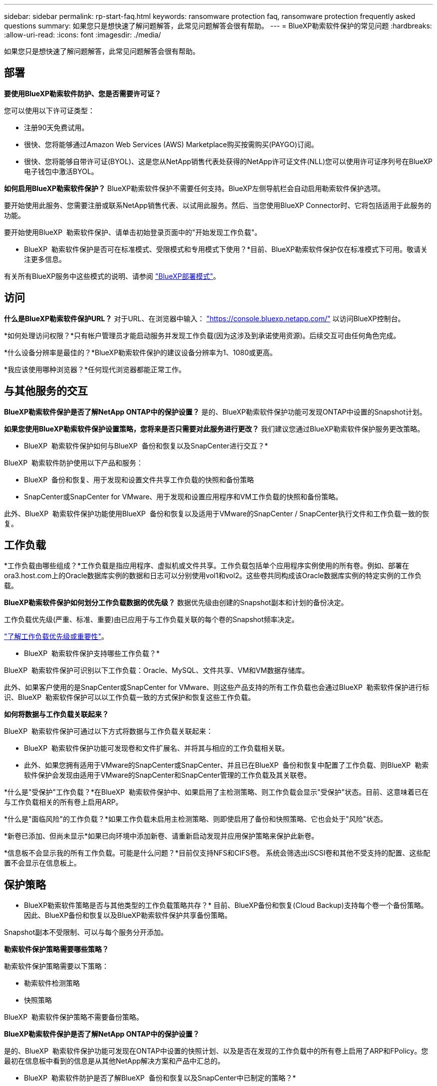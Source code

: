 ---
sidebar: sidebar 
permalink: rp-start-faq.html 
keywords: ransomware protection faq, ransomware protection frequently asked questions 
summary: 如果您只是想快速了解问题解答，此常见问题解答会很有帮助。 
---
= BlueXP勒索软件保护的常见问题
:hardbreaks:
:allow-uri-read: 
:icons: font
:imagesdir: ./media/


[role="lead"]
如果您只是想快速了解问题解答，此常见问题解答会很有帮助。



== 部署

*要使用BlueXP勒索软件防护、您是否需要许可证？*

您可以使用以下许可证类型：

* 注册90天免费试用。
* 很快、您将能够通过Amazon Web Services (AWS) Marketplace购买按需购买(PAYGO)订阅。
* 很快、您将能够自带许可证(BYOL)、这是您从NetApp销售代表处获得的NetApp许可证文件(NLL)您可以使用许可证序列号在BlueXP电子钱包中激活BYOL。


*如何启用BlueXP勒索软件保护？*
BlueXP勒索软件保护不需要任何支持。BlueXP左侧导航栏会自动启用勒索软件保护选项。

要开始使用此服务、您需要注册或联系NetApp销售代表、以试用此服务。然后、当您使用BlueXP Connector时、它将包括适用于此服务的功能。

要开始使用BlueXP  勒索软件保护、请单击初始登录页面中的"开始发现工作负载"。

* BlueXP  勒索软件保护是否可在标准模式、受限模式和专用模式下使用？*目前、BlueXP勒索软件保护仅在标准模式下可用。敬请关注更多信息。

有关所有BlueXP服务中这些模式的说明、请参阅 https://docs.netapp.com/us-en/bluexp-setup-admin/concept-modes.html["BlueXP部署模式"^]。



== 访问

*什么是BlueXP勒索软件保护URL？*
对于URL、在浏览器中输入： https://console.bluexp.netapp.com/["https://console.bluexp.netapp.com/"^] 以访问BlueXP控制台。

*如何处理访问权限？*只有帐户管理员才能启动服务并发现工作负载(因为这涉及到承诺使用资源)。后续交互可由任何角色完成。

*什么设备分辨率是最佳的？*BlueXP勒索软件保护的建议设备分辨率为1、1080或更高。

*我应该使用哪种浏览器？*任何现代浏览器都能正常工作。



== 与其他服务的交互

*BlueXP勒索软件保护是否了解NetApp ONTAP中的保护设置？*
是的、BlueXP勒索软件保护功能可发现ONTAP中设置的Snapshot计划。

*如果您使用BlueXP勒索软件保护设置策略，您将来是否只需要对此服务进行更改？*
我们建议您通过BlueXP勒索软件保护服务更改策略。

* BlueXP  勒索软件保护如何与BlueXP  备份和恢复以及SnapCenter进行交互？*

BlueXP  勒索软件防护使用以下产品和服务：

* BlueXP  备份和恢复、用于发现和设置文件共享工作负载的快照和备份策略
* SnapCenter或SnapCenter for VMware、用于发现和设置应用程序和VM工作负载的快照和备份策略。


此外、BlueXP  勒索软件保护功能使用BlueXP  备份和恢复以及适用于VMware的SnapCenter / SnapCenter执行文件和工作负载一致的恢复。



== 工作负载

*工作负载由哪些组成？*工作负载是指应用程序、虚拟机或文件共享。工作负载包括单个应用程序实例使用的所有卷。例如、部署在ora3.host.com上的Oracle数据库实例的数据和日志可以分别使用vol1和vol2。这些卷共同构成该Oracle数据库实例的特定实例的工作负载。

*BlueXP勒索软件保护如何划分工作负载数据的优先级？*
数据优先级由创建的Snapshot副本和计划的备份决定。

工作负载优先级(严重、标准、重要)由已应用于与工作负载关联的每个卷的Snapshot频率决定。

link:rp-use-protect.html["了解工作负载优先级或重要性"]。

* BlueXP  勒索软件保护支持哪些工作负载？*

BlueXP  勒索软件保护可识别以下工作负载：Oracle、MySQL、文件共享、VM和VM数据存储库。

此外、如果客户使用的是SnapCenter或SnapCenter for VMware、则这些产品支持的所有工作负载也会通过BlueXP  勒索软件保护进行标识、BlueXP  勒索软件保护可以以工作负载一致的方式保护和恢复这些工作负载。

*如何将数据与工作负载关联起来？*

BlueXP  勒索软件保护可通过以下方式将数据与工作负载关联起来：

* BlueXP  勒索软件保护功能可发现卷和文件扩展名、并将其与相应的工作负载相关联。
* 此外、如果您拥有适用于VMware的SnapCenter或SnapCenter、并且已在BlueXP  备份和恢复中配置了工作负载、则BlueXP  勒索软件保护会发现由适用于VMware的SnapCenter和SnapCenter管理的工作负载及其关联卷。


*什么是"受保护"工作负载？*在BlueXP  勒索软件保护中、如果启用了主检测策略、则工作负载会显示"受保护"状态。目前、这意味着已在与工作负载相关的所有卷上启用ARP。

*什么是"面临风险"的工作负载？*如果工作负载未启用主检测策略、则即使启用了备份和快照策略、它也会处于"风险"状态。

*新卷已添加、但尚未显示*如果已向环境中添加新卷、请重新启动发现并应用保护策略来保护此新卷。

*信息板不会显示我的所有工作负载。可能是什么问题？*目前仅支持NFS和CIFS卷。 系统会筛选出iSCSI卷和其他不受支持的配置、这些配置不会显示在信息板上。



== 保护策略

* BlueXP勒索软件策略是否与其他类型的工作负载策略共存？*
目前、BlueXP备份和恢复(Cloud Backup)支持每个卷一个备份策略。因此、BlueXP备份和恢复以及BlueXP勒索软件保护共享备份策略。

Snapshot副本不受限制、可以与每个服务分开添加。

*勒索软件保护策略需要哪些策略？*

勒索软件保护策略需要以下策略：

* 勒索软件检测策略
* 快照策略


BlueXP  勒索软件保护策略不需要备份策略。

*BlueXP勒索软件保护是否了解NetApp ONTAP中的保护设置？*

是的、BlueXP  勒索软件保护功能可发现在ONTAP中设置的快照计划、以及是否在发现的工作负载中的所有卷上启用了ARP和FPolicy。您最初在信息板中看到的信息是从其他NetApp解决方案和产品中汇总的。

* BlueXP  勒索软件防护是否了解BlueXP  备份和恢复以及SnapCenter中已制定的策略？*

是的、如果您在BlueXP  备份和恢复或SnapCenter中管理工作负载、则这些产品管理的策略将引入BlueXP  勒索软件保护。

*是否可以修改从BlueXP  备份和恢复和/或SnapCenter转移的策略？*

不能、您不能在BlueXP  勒索软件保护中修改由BlueXP  备份和恢复或SnapCenter管理的策略。您可以在BlueXP  备份和恢复或SnapCenter中管理对这些策略所做的任何更改。

*如果ONTAP中存在策略(已在系统管理器中启用，如ARP、FPolicy和快照)，BlueXP  勒索软件保护中是否更改了这些策略？*

否 BlueXP  勒索软件保护不会修改ONTAP中的任何现有检测策略(ARP、FPolicy设置)。

*注册BlueXP  勒索软件保护后，如果您在BlueXP  备份和恢复或SnapCenter中添加新策略，会发生什么情况？*

BlueXP  勒索软件保护可识别在BlueXP  备份和恢复或SnapCenter中创建的任何新策略。

*是否可以从ONTAP更改策略？*

可以、您可以在BlueXP  勒索软件保护中从ONTAP更改策略。您还可以在BlueXP  勒索软件保护中创建新策略并将其应用于工作负载。此操作会将现有ONTAP策略替换为在BlueXP  勒索软件保护中创建的策略。

*是否可以禁用策略？*

您可以使用System Manager UI、API或CLI在检测策略中禁用ARP。

您可以通过应用不包含FPolicy和备份策略的其他策略来禁用它们。
